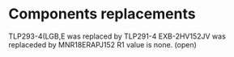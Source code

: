 # Description:
# Author: Damian Machtey
#
# Created: Tue Jul 18 14:02:59 2017 (-0300)
#
# Last-Updated: Wed Aug 30 10:14:07 2017 (-0300)
#           By: Damian Machtey
#
#

* Components replacements
  TLP293-4(LGB,E was replaced by TLP291-4
  EXB-2HV152JV was replaceded by MNR18ERAPJ152
  R1 value is none. (open)
